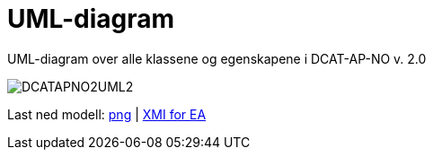 = UML-diagram [[UML-diagram]]

UML-diagram over alle klassene og egenskapene i DCAT-AP-NO v. 2.0

image::images/DCATAPNO2UML2.png[]

Last ned modell: link:images/DCATAPNO2UML2.png[png] |  link:files/DCAT-AP-NO_v2.eap[XMI for EA]
